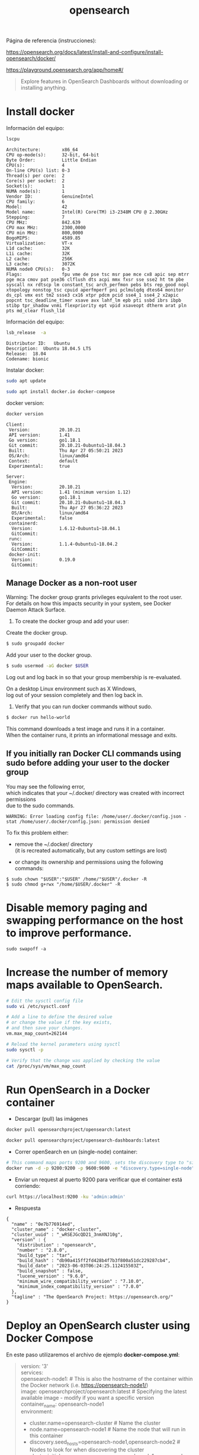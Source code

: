 #+title:  opensearch  
#+OPTIONS: toc:nil   
#+OPTIONS: html-postamble:nil
#+HTML_HEAD: <link rel="stylesheet" type="text/css" href="org.css"/>
#+OPTIONS: \n:t


Página de referencia (instrucciones):

https://opensearch.org/docs/latest/install-and-configure/install-opensearch/docker/


https://playground.opensearch.org/app/home#/

#+begin_quote
Explore features in OpenSearch Dashboards without downloading or installing anything. 
#+end_quote



* Install docker 

Información del equipo:

#+begin_src sh :results output  :exports both
lscpu
#+end_src

#+RESULTS:
#+begin_example
Architecture:        x86_64
CPU op-mode(s):      32-bit, 64-bit
Byte Order:          Little Endian
CPU(s):              4
On-line CPU(s) list: 0-3
Thread(s) per core:  2
Core(s) per socket:  2
Socket(s):           1
NUMA node(s):        1
Vendor ID:           GenuineIntel
CPU family:          6
Model:               42
Model name:          Intel(R) Core(TM) i3-2348M CPU @ 2.30GHz
Stepping:            7
CPU MHz:             842.639
CPU max MHz:         2300,0000
CPU min MHz:         800,0000
BogoMIPS:            4589.85
Virtualization:      VT-x
L1d cache:           32K
L1i cache:           32K
L2 cache:            256K
L3 cache:            3072K
NUMA node0 CPU(s):   0-3
Flags:               fpu vme de pse tsc msr pae mce cx8 apic sep mtrr pge mca cmov pat pse36 clflush dts acpi mmx fxsr sse sse2 ht tm pbe syscall nx rdtscp lm constant_tsc arch_perfmon pebs bts rep_good nopl xtopology nonstop_tsc cpuid aperfmperf pni pclmulqdq dtes64 monitor ds_cpl vmx est tm2 ssse3 cx16 xtpr pdcm pcid sse4_1 sse4_2 x2apic popcnt tsc_deadline_timer xsave avx lahf_lm epb pti ssbd ibrs ibpb stibp tpr_shadow vnmi flexpriority ept vpid xsaveopt dtherm arat pln pts md_clear flush_l1d
#+end_example


Información del equipo:

#+begin_src sh :results output :exports both
lsb_release  -a 
#+end_src

#+RESULTS:
: Distributor ID:	Ubuntu
: Description:	Ubuntu 18.04.5 LTS
: Release:	18.04
: Codename:	bionic


Instalar docker: 

#+begin_src sh :eval no
sudo apt update
#+end_src

#+begin_src sh :eval no
sudo apt install docker.io docker-compose
#+end_src

docker version:

#+begin_src sh :exports both :results output 
docker version 
#+end_src

#+RESULTS:
#+begin_example
Client:
 Version:           20.10.21
 API version:       1.41
 Go version:        go1.18.1
 Git commit:        20.10.21-0ubuntu1~18.04.3
 Built:             Thu Apr 27 05:50:21 2023
 OS/Arch:           linux/amd64
 Context:           default
 Experimental:      true

Server:
 Engine:
  Version:          20.10.21
  API version:      1.41 (minimum version 1.12)
  Go version:       go1.18.1
  Git commit:       20.10.21-0ubuntu1~18.04.3
  Built:            Thu Apr 27 05:36:22 2023
  OS/Arch:          linux/amd64
  Experimental:     false
 containerd:
  Version:          1.6.12-0ubuntu1~18.04.1
  GitCommit:        
 runc:
  Version:          1.1.4-0ubuntu1~18.04.2
  GitCommit:        
 docker-init:
  Version:          0.19.0
  GitCommit:        
#+end_example

** Manage Docker as a non-root user

Warning: The docker group grants privileges equivalent to the root user.
For details on how this impacts security in your system, see Docker Daemon Attack Surface.

1. To create the docker group and add your user:

Create the docker group.

#+BEGIN_SRC sh 
$ sudo groupadd docker
#+END_SRC

Add your user to the docker group.

#+BEGIN_SRC sh 
$ sudo usermod -aG docker $USER
#+END_SRC


Log out and log back in so that your group membership is re-evaluated.

On a desktop Linux environment such as X Windows, 
log out of your session completely and then log back in.

3. Verify that you can run docker commands without sudo.

#+BEGIN_SRC sh 
$ docker run hello-world
#+END_SRC

This command downloads a test image and runs it in a container.
 When the container runs, it prints an informational message and exits.


**  If you initially ran Docker CLI commands using sudo before adding your user to the docker group

You may see the following error, 
 which indicates that your ~/.docker/ directory was created with incorrect permissions
 due to the sudo commands.

#+BEGIN_SRC 
WARNING: Error loading config file: /home/user/.docker/config.json -
stat /home/user/.docker/config.json: permission denied
#+END_SRC

To fix this problem either:

- remove the ~/.docker/ directory 
 (it is recreated automatically, but any custom settings are lost)

-  or change its ownership and permissions using the following commands:

#+BEGIN_SRC 
$ sudo chown "$USER":"$USER" /home/"$USER"/.docker -R
$ sudo chmod g+rwx "/home/$USER/.docker" -R
#+END_SRC






* Disable memory paging and swapping performance on the host to improve performance.

#+begin_src  :eval no
sudo swapoff -a
#+end_src

* Increase the number of memory maps available to OpenSearch.

#+begin_src sh :eval no
# Edit the sysctl config file
sudo vi /etc/sysctl.conf

# Add a line to define the desired value
# or change the value if the key exists,
# and then save your changes.
vm.max_map_count=262144

# Reload the kernel parameters using sysctl
sudo sysctl -p

# Verify that the change was applied by checking the value
cat /proc/sys/vm/max_map_count
#+end_src

* Run OpenSearch in a Docker container

 - Descargar (pull)  las  imágenes

#+begin_src sh :eval no
docker pull opensearchproject/opensearch:latest
#+end_src

#+begin_src sh :eval no
docker pull opensearchproject/opensearch-dashboards:latest
#+end_src

 - Correr openSearch en un (single-node) container:
 
#+begin_src sh :eval no
 # This command maps ports 9200 and 9600, sets the discovery type to "single-node" and requests the newest image of OpenSearch
 docker run -d -p 9200:9200 -p 9600:9600 -e "discovery.type=single-node" opensearchproject/opensearch:latest
#+end_src

 - Enviar un request al puerto 9200 para  verificar que el container está corriendo: 

#+begin_src sh  :results output
curl https://localhost:9200 -ku 'admin:admin'
#+end_src

 - Respuesta 

#+RESULTS:
#+begin_example
{
  "name" : "0e7b776914ed",
  "cluster_name" : "docker-cluster",
  "cluster_uuid" : "_wRSEJGcQD21_3nmXNJ10g",
  "version" : {
    "distribution" : "opensearch",
    "number" : "2.8.0",
    "build_type" : "tar",
    "build_hash" : "db90a415ff2fd428b4f7b3f800a51dc229287cb4",
    "build_date" : "2023-06-03T06:24:25.112415503Z",
    "build_snapshot" : false,
    "lucene_version" : "9.6.0",
    "minimum_wire_compatibility_version" : "7.10.0",
    "minimum_index_compatibility_version" : "7.0.0"
  },
  "tagline" : "The OpenSearch Project: https://opensearch.org/"
}
#+end_example

* Deploy an OpenSearch cluster using Docker Compose


En este paso utilizaremos el archivo de ejemplo  *docker-compose.yml*: 

#+begin_quote
version: '3'
services:
  opensearch-node1: # This is also the hostname of the container within the Docker network (i.e. https://opensearch-node1/)
    image: opensearchproject/opensearch:latest # Specifying the latest available image - modify if you want a specific version
    container_name: opensearch-node1
    environment:
      - cluster.name=opensearch-cluster # Name the cluster
      - node.name=opensearch-node1 # Name the node that will run in this container
      - discovery.seed_hosts=opensearch-node1,opensearch-node2 # Nodes to look for when discovering the cluster
      - cluster.initial_cluster_manager_nodes=opensearch-node1,opensearch-node2 # Nodes eligible to serve as cluster manager
      - bootstrap.memory_lock=true # Disable JVM heap memory swapping
      - "OPENSEARCH_JAVA_OPTS=-Xms512m -Xmx512m" # Set min and max JVM heap sizes to at least 50% of system RAM
    ulimits:
      memlock:
        soft: -1 # Set memlock to unlimited (no soft or hard limit)
        hard: -1
      nofile:
        soft: 65536 # Maximum number of open files for the opensearch user - set to at least 65536
        hard: 65536
    volumes:
      - opensearch-data1:/usr/share/opensearch/data # Creates volume called opensearch-data1 and mounts it to the container
    ports:
      - 9200:9200 # REST API
      - 9600:9600 # Performance Analyzer
    networks:
      - opensearch-net # All of the containers will join the same Docker bridge network
  opensearch-node2:
    image: opensearchproject/opensearch:latest # This should be the same image used for opensearch-node1 to avoid issues
    container_name: opensearch-node2
    environment:
      - cluster.name=opensearch-cluster
      - node.name=opensearch-node2
      - discovery.seed_hosts=opensearch-node1,opensearch-node2
      - cluster.initial_cluster_manager_nodes=opensearch-node1,opensearch-node2
      - bootstrap.memory_lock=true
      - "OPENSEARCH_JAVA_OPTS=-Xms512m -Xmx512m"
    ulimits:
      memlock:
        soft: -1
        hard: -1
      nofile:
        soft: 65536
        hard: 65536
    volumes:
      - opensearch-data2:/usr/share/opensearch/data
    networks:
      - opensearch-net
  opensearch-dashboards:
    image: opensearchproject/opensearch-dashboards:latest # Make sure the version of opensearch-dashboards matches the version of opensearch installed on other nodes
    container_name: opensearch-dashboards
    ports:
      - 5601:5601 # Map host port 5601 to container port 5601
    expose:
      - "5601" # Expose port 5601 for web access to OpenSearch Dashboards
    environment:
      OPENSEARCH_HOSTS: '["https://opensearch-node1:9200","https://opensearch-node2:9200"]' # Define the OpenSearch nodes that OpenSearch Dashboards will query
    networks:
      - opensearch-net

volumes:
  opensearch-data1:
  opensearch-data2:

networks:
  opensearch-net:
#+end_quote

 - creando el container (detached mode):


#+begin_src sh :eval no 
docker-compose up -d 
#+end_src

[[file:images/docker-compose-up-d.png]]

 - verificando que el container esta funcionando:

[[file:images/docker-compose-ps.png]]


 - Accediendo a ~https://localhost:5601~ (username: admin, password: admin)

[[file:images/opensearch-loging.png]]


 - opensearch dashboards pantalla de bienvenida:

[[file:images/opensearch-dashboards-welcome.png]]




* OpenSearch Dashboards

Página de referencia (instrucciones):

https://opensearch.org/docs/latest/dashboards/quickstart/

 - Add sample data
 - Explore and inspect data
 - Visualize data

** Adding sample data

  - access OpenSearch Dashboard:  ~https://localhost:5601~ (admin:admin)
    
 - Add data 
El botón "Add data" despliega el siguiente popup

[[file:images/select-your-tenant.png]]

Página de referencia:

https://opensearch.org/docs/latest/security/multi-tenancy/tenant-index/

#+begin_quote
Tenants in OpenSearch Dashboards are spaces for:
 - saving index patterns
 - visualizations
 - dashboards
 -  and other OpenSearch Dashboards objects.

 OpenSearch allows users to create multiple tenants for multiple uses. Tenants *are useful for safely sharing your work with other OpenSearch Dashboards users*. 
You can control which roles have access to a tenant and whether those roles have read or write access. By default, all OpenSearch Dashboards users have access to two independent tenants: the global tenant and a private tenant. Multi-tenancy also provides the option to create custom tenants.

 - Global tenant:
  Is shared between every OpenSearch Dashboards user. It does allow for sharing objects among users who have access to it.
 - Private: 
   This tenant is exclusive to each user and can’t be shared. It does not allow you to access routes or index patterns created by the user’s global tenant.
 - Custom: 
   Administrators can create custom tenants and assign them to specific roles. Once created, these tenants can then provide spaces for specific groups of users.


#+end_quote


#+begin_quote
The global tenant is not a primary tenant in the sense that it replicates its content in a private tenant. To the contrary, if you make a change to your global tenant, you won’t see that change reflected in your private tenant. Some example changes include the following:

  -  Change advanced settings
  -  Create visualizations
  -  Create index patterns

To provide a practical example, you might use the private tenant for exploratory work, create detailed visualizations with your team in an analysts tenant, and maintain a summary dashboard for corporate leadership in an executive tenant.

If you share a visualization or dashboard with someone, you can see that the URL includes the tenant:

http://<opensearch_dashboards_host>:5601/app/opensearch-dashboards?security_tenant=analysts#/visualize/edit/c501fa50-7e52-11e9-ae4e-b5d69947d32e?_g=()
#+end_quote

Por el momento elegiré Private: The private tenant is exclusive to each user and can't be shared. You might use the private tenant for exploratory work. 

Después de elegir, tengo acceso a ésta página:

[[file:images/add-sample-data-page.png]]


Por el momento  elegiré "Sample eCommerce orders" 

[[file:images/sample-ecommerce-order-selection.png]]

Click "View data"
[[file:images/ecommerce-order-data.png]]


Página de referencia:
https://opensearch.org/docs/2.8/dashboards/discover/dql/

DQL:
#+begin_quote
Before you can search data in Dashboards, you must index it. In OpenSearch, the basic unit of data is a JSON document. Within an index, OpenSearch identifies each document using a unique ID. To learn more about indexing in OpenSearch, see Index data.
#+end_quote



Página de referencia:

https://opensearch.org/docs/latest/dashboards/discover/index-discover/




* Docker misc
Página de referencia (docker):

https://docs.docker.com/engine/reference/commandline/compose_up/

#+begin_quote
--no-recreate:
 If containers already exist, don’t recreate them. Incompatible with --force-recreate. 
#+end_quote


https://docs.docker.com/engine/reference/commandline/compose_restart/
#+begin_quote
Restarts all stopped and running services, or the specified services only.

If you make changes to your compose.yml configuration, these changes are not reflected after running this command. For example, changes to environment variables (which are added after a container is built, but before the container’s command is executed) are not updated after restarting.

If you are looking to configure a service’s restart policy, please refer to restart or restart_policy.
#+end_quote

#+begin_src sh  :eval no
docker-compose up --no-recreate
#+end_src



